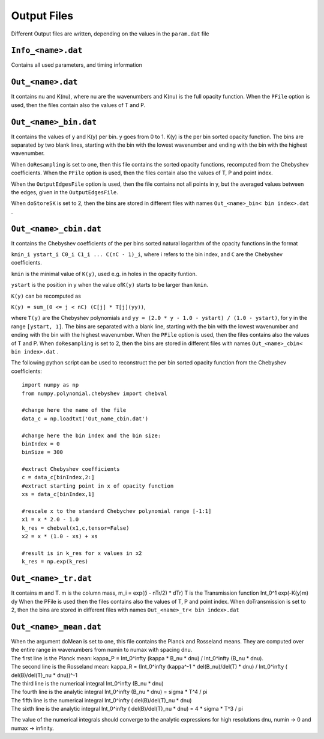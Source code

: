 Output Files
============

Different Output files are written, depending on the values in the
``param.dat`` file

.. _info_<name>.dat:

``Info_<name>.dat``
-------------------

Contains all used parameters, and timing information

.. _out_<name>.dat:

``Out_<name>.dat``
------------------

It contains nu and K(nu), where nu are the wavenumbers and K(nu) is the
full opacity function. When the ``PFile`` option is used, then the files
contain also the values of T and P.

.. _out_<name>_bin.dat:

``Out_<name>_bin.dat``
----------------------

It contains the values of y and K(y) per bin. y goes from 0 to 1. K(y)
is the per bin sorted opacity function. The bins are separated by two
blank lines, starting with the bin with the lowest wavenumber and ending
with the bin with the highest wavenumber.

When ``doResampling`` is set to one, then this file contains the sorted
opacity functions, recomputed from the Chebyshev coefficients. When the
``PFile`` option is used, then the files contain also the values of T,
P and point index.

When the ``OutputEdgesFile`` option is used, then the file contains not
all points in y, but the averaged values between the edges, given in the
``OutputEdgesFile``.

When ``doStoreSK`` is set to 2, then the bins are stored in different
files with names ``Out_<name>_bin< bin index>.dat`` .

.. _out_<name>_cbin.dat:

``Out_<name>_cbin.dat``
-----------------------

It contains the Chebyshev coefficients of the per bins sorted natural
logarithm of the opacity functions in the format

``kmin_i ystart_i C0_i C1_i ... C(nC - 1)_i``, where i refers to the bin
index, and ``C`` are the Chebyshev coefficients.

``kmin`` is the minimal value of ``K(y)``, used e.g. in holes in the
opacity funtion.

``ystart`` is the position in y when the value of\ ``K(y)`` starts to be
larger than ``kmin``.

``K(y)`` can be recomputed as

``K(y) = sum_(0 <= j < nC) (C[j] * T[j](yy))``,

where ``T(y)`` are the Chebyshev polynomials and
``yy = (2.0 * y - 1.0 - ystart) / (1.0 - ystart)``, for y in the range
``[ystart, 1]``. The bins are separated with a blank line, starting with
the bin with the lowest wavenumber and ending with the bin with the
highest wavenumber. When the ``PFile`` option is used, then the files
contains also the values of T and P. When ``doResampling`` is set to 2,
then the bins are stored in different files with names
``Out_<name>_cbin< bin index>.dat`` .

The following python script can be used to reconstruct the per bin
sorted opacity function from the Chebyshev coefficients:

::

   import numpy as np
   from numpy.polynomial.chebyshev import chebval

   #change here the name of the file
   data_c = np.loadtxt('Out_name_cbin.dat')

   #change here the bin index and the bin size:
   binIndex = 0
   binSize = 300

   #extract Chebyshev coefficients
   c = data_c[binIndex,2:]
   #extract starting point in x of opacity function
   xs = data_c[binIndex,1]

   #rescale x to the standard Chebychev polynomial range [-1:1]
   x1 = x * 2.0 - 1.0
   k_res = chebval(x1,c,tensor=False)
   x2 = x * (1.0 - xs) + xs

   #result is in k_res for x values in x2
   k_res = np.exp(k_res)

.. _out_<name>_tr.dat:

``Out_<name>_tr.dat``
---------------------

It contains m and T. m is the column mass, m_i = exp((i - nTr/2) \* dTr)
T is the Transmission function Int_0^1 exp(-K(y)m) dy When the PFile is
used then the files contains also the values of T, P and point index.
When doTransmission is set to 2, then the bins are stored in different
files with names ``Out_<name>_tr< bin index>.dat``

.. _out_<name>_mean.dat:

``Out_<name>_mean.dat``
-----------------------

| When the argument doMean is set to one, this file contains the Planck
  and Rosseland means. They are computed over the entire range in
  wavenumbers from numin to numax with spacing dnu. 
| The first line is the Planck mean: kappa_P = Int_0^infty (kappa \* B_nu \* dnu) /
  Int_0^infty (B_nu \* dnu). 
| The second line is the Rosseland mean:
  kappa_R = (Int_0^infty (kappa^-1 \* del(B_nu)/del(T) \* dnu) /
  Int_0^infty ( del(B)/del(T)_nu \* dnu))^-1
| The third line is the numerical integral Int_0^infty (B_nu \* dnu)
| The fourth line is the analytic integral Int_0^infty (B_nu \* dnu) =
  sigma \* T^4 / pi 
| The fifth line is the numerical integral Int_0^infty
  ( del(B)/del(T)_nu \* dnu)
| The sixth line is the analytic integral Int_0^infty ( del(B)/del(T)_nu
  \* dnu) = 4 \* sigma \* T^3 / pi

The value of the numerical integrals should converge to the analytic
expressions for high resolutions dnu, numin -> 0 and numax -> infinity.

